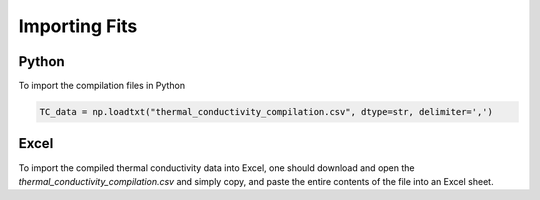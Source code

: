 Importing Fits
==============

Python
``````
To import the compilation files in Python

.. code-block:: python
    
    TC_data = np.loadtxt("thermal_conductivity_compilation.csv", dtype=str, delimiter=',')


Excel
`````

To import the compiled thermal conductivity data into Excel, one should download and open the *thermal_conductivity_compilation.csv* and simply copy, and paste the entire contents of the file into an Excel sheet.
